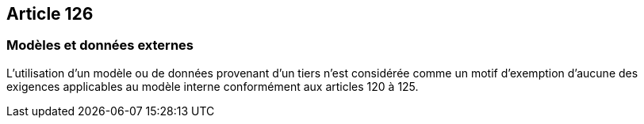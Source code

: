 == Article 126

=== Modèles et données externes

L'utilisation d'un modèle ou de données provenant d'un tiers n'est considérée comme un motif d'exemption d'aucune des exigences applicables au modèle interne conformément aux articles 120 à 125.